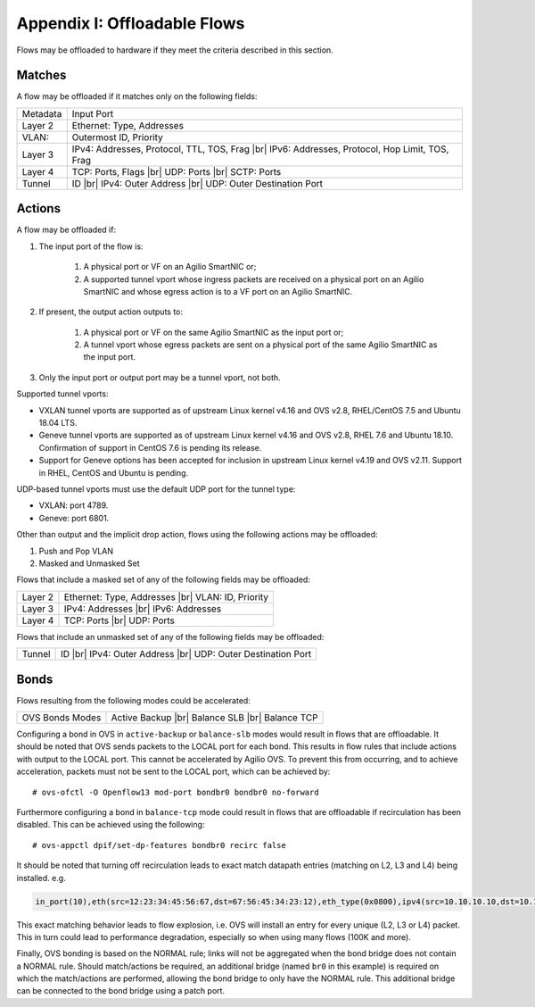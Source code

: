 .. highlight:: console

.. |br| raw:: html

    <br />

Appendix I: Offloadable Flows
=============================

Flows may be offloaded to hardware if they meet the criteria described in this
section.

Matches
-------

A flow may be offloaded if it matches only on the following fields:

+-----------+-------------------------------------------------+
| Metadata  | Input Port                                      |
+-----------+-------------------------------------------------+
| Layer 2   | Ethernet: Type, Addresses                       |
+-----------+-------------------------------------------------+
| VLAN:     | Outermost ID, Priority                          |
+-----------+-------------------------------------------------+
| Layer 3   | IPv4: Addresses, Protocol, TTL, TOS, Frag |br|  |
|           | IPv6: Addresses, Protocol, Hop Limit, TOS, Frag |
+-----------+-------------------------------------------------+
| Layer 4   | TCP: Ports, Flags |br|                          |
|           | UDP: Ports |br|                                 |
|           | SCTP: Ports                                     |
+-----------+-------------------------------------------------+
| Tunnel    | ID |br|                                         |
|           | IPv4: Outer Address |br|                        |
|           | UDP: Outer Destination Port                     |
+-----------+-------------------------------------------------+


Actions
-------

A flow may be offloaded if:

#. The input port of the flow is:

    #. A physical port or VF on an Agilio SmartNIC or;
    #. A supported tunnel vport whose ingress packets are received on a
       physical port on an Agilio SmartNIC and whose egress action is to a VF
       port on an Agilio SmartNIC.

#. If present, the output action outputs to:

    #. A physical port or VF on the same Agilio SmartNIC as the input port or;
    #. A tunnel vport whose egress packets are sent on a physical port of the
       same Agilio SmartNIC as the input port.

#. Only the input port or output port may be a tunnel vport, not both.

Supported tunnel vports:

- VXLAN tunnel vports are supported as of upstream Linux kernel v4.16 and
  OVS v2.8, RHEL/CentOS 7.5 and Ubuntu 18.04 LTS.

- Geneve tunnel vports are supported as of upstream Linux kernel v4.16
  and OVS v2.8, RHEL 7.6 and Ubuntu 18.10. Confirmation of support in
  CentOS 7.6 is pending its release.

- Support for Geneve options has been accepted for inclusion in upstream
  Linux kernel v4.19 and OVS v2.11. Support in RHEL, CentOS and Ubuntu is
  pending.

UDP-based tunnel vports must use the default UDP port for the tunnel type:

- VXLAN: port 4789.
- Geneve: port 6801.

Other than output and the implicit drop action, flows using the following
actions may be offloaded:

#. Push and Pop VLAN
#. Masked and Unmasked Set

Flows that include a masked set of any of the following fields may be
offloaded:

+---------+--------------------------------+
| Layer 2 | Ethernet: Type, Addresses |br| |
|         | VLAN: ID, Priority             |
+---------+--------------------------------+
| Layer 3 | IPv4: Addresses |br|           |
|         | IPv6: Addresses                |
+---------+--------------------------------+
| Layer 4 | TCP: Ports |br|                |
|         | UDP: Ports                     |
+---------+--------------------------------+

Flows that include an unmasked set of any of the following fields may be
offloaded:

+--------+------------------------------+
| Tunnel | ID |br|                      |
|        | IPv4: Outer Address |br|     |
|        | UDP: Outer Destination Port  |
+--------+------------------------------+

Bonds
-----

Flows resulting from the following modes could be accelerated:

+-----------------+--------------------+
| OVS Bonds Modes | Active Backup |br| |
|                 | Balance SLB |br|   |
|                 | Balance TCP        |
+-----------------+--------------------+

Configuring a bond in OVS in ``active-backup`` or ``balance-slb`` modes would
result in flows that are offloadable. It should be noted that OVS sends packets
to the LOCAL port for each bond. This results in flow rules that include
actions with output to the LOCAL port. This cannot be accelerated by Agilio
OVS. To prevent this from occurring, and to achieve acceleration, packets must
not be sent to the LOCAL port, which can be achieved by::

    # ovs-ofctl -O Openflow13 mod-port bondbr0 bondbr0 no-forward

Furthermore configuring a bond in ``balance-tcp`` mode could result in flows
that are offloadable if recirculation has been disabled. This can be achieved
using the following::

    # ovs-appctl dpif/set-dp-features bondbr0 recirc false

It should be noted that turning off recirculation leads to exact match datapath
entries (matching on L2, L3 and L4) being installed. e.g.

.. code-block:: text

    in_port(10),eth(src=12:23:34:45:56:67,dst=67:56:45:34:23:12),eth_type(0x0800),ipv4(src=10.10.10.10,dst=10.10.10.20,proto=6,frag=no),tcp(src=1000,dst=2000), packets:0, bytes:0, used:never, actions:6,7

This exact matching behavior leads to flow explosion, i.e. OVS will install an
entry for every unique (L2, L3 or L4) packet. This in turn could lead to
performance degradation, especially so when using many flows (100K and more).

Finally, OVS bonding is based on the NORMAL rule; links will not be aggregated
when the bond bridge does not contain a NORMAL rule. Should match/actions be
required, an additional bridge (named ``br0`` in this example) is required on
which the match/actions are performed, allowing the bond bridge to only have
the NORMAL rule. This additional bridge can be connected to the bond bridge
using a patch port.
